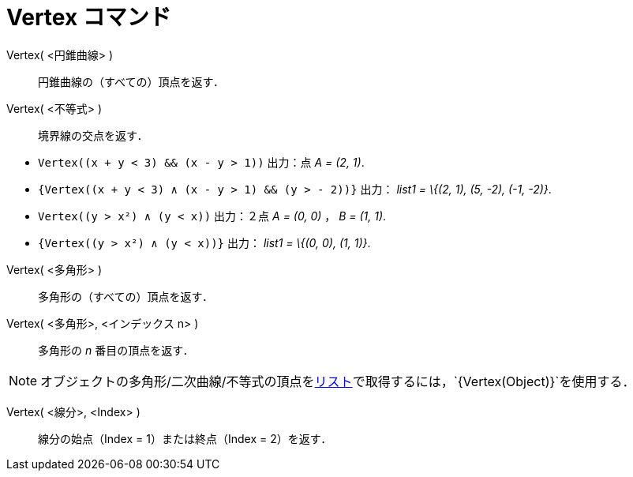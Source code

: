 = Vertex コマンド
ifdef::env-github[:imagesdir: /ja/modules/ROOT/assets/images]

Vertex( <円錐曲線> )::
  円錐曲線の（すべての）頂点を返す．

Vertex( <不等式> )::
  境界線の交点を返す．

[EXAMPLE]
====

* `++Vertex((x + y < 3) && (x - y > 1))++` 出力：点 _A = (2, 1)_.
* `++{Vertex((x + y < 3) ∧ (x - y > 1) && (y > - 2))}++` 出力： _list1 = \{(2, 1), (5, -2), (-1, -2)}_.
* `++Vertex((y > x²) ∧ (y < x))++` 出力：２点 _A = (0, 0)_ ， _B = (1, 1)_.
* `++{Vertex((y > x²) ∧ (y < x))}++` 出力： _list1 = \{(0, 0), (1, 1)}_.

====

Vertex( <多角形> )::
  多角形の（すべての）頂点を返す．

Vertex( <多角形>, <インデックス n> )::
  多角形の _n_ 番目の頂点を返す．

[NOTE]
====

オブジェクトの多角形/二次曲線/不等式の頂点をxref:/リスト.adoc[リスト]で取得するには，`++{Vertex(Object)}++`を使用する．

====

Vertex( <線分>, <Index> )::
  線分の始点（Index = 1）または終点（Index = 2）を返す．
